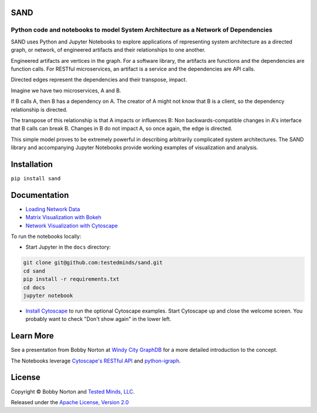 SAND
----

Python code and notebooks to model System Architecture as a Network of Dependencies
~~~~~~~~~~~~~~~~~~~~~~~~~~~~~~~~~~~~~~~~~~~~~~~~~~~~~~~~~~~~~~~~~~~~~~~~~~~~~~~~~~~

SAND uses Python and Jupyter Notebooks to explore applications of
representing system architecture as a directed graph, or network, of
engineered artifacts and their relationships to one another.

Engineered artifacts are vertices in the graph. For a software library,
the artifacts are functions and the dependencies are function calls. For
RESTful microservices, an artifact is a service and the dependencies are
API calls.

Directed edges represent the dependencies and their transpose, impact.

Imagine we have two microservices, A and B.

If B calls A, then B has a dependency on A. The creator of A might not
know that B is a client, so the dependency relationship is directed.

The transpose of this relationship is that A impacts or influences B:
Non backwards-compatible changes in A's interface that B calls can break
B. Changes in B do not impact A, so once again, the edge is directed.

This simple model proves to be extremely powerful in describing
arbitrarily complicated system architectures. The SAND library and
accompanying Jupyter Notebooks provide working examples of visualization
and analysis.

Installation
------------

``pip install sand``

Documentation
-------------

-  `Loading Network Data <./docs/Loading%20network%20data.ipynb>`__
-  `Matrix Visualization with
   Bokeh <./docs/Matrix%20visualization%20with%20Bokeh.ipynb>`__
-  `Network Visualization with
   Cytoscape <./docs/Visualization%20with%20Cytoscape.ipynb>`__

To run the notebooks locally:

-  Start Jupyter in the ``docs`` directory:

.. code:: bash

    git clone git@github.com:testedminds/sand.git
    cd sand
    pip install -r requirements.txt
    cd docs
    jupyter notebook

-  `Install Cytoscape <http://cytoscape.org/>`__ to run the optional
   Cytoscape examples. Start Cytoscape up and close the welcome screen.
   You probably want to check "Don't show again" in the lower left.

Learn More
----------

See a presentation from Bobby Norton at `Windy City
GraphDB <https://github.com/bobbyno/windy-city-graphdb-9-22-16/blob/master/windy_city_graphdb_presentation.ipynb>`__
for a more detailed introduction to the concept.

The Notebooks leverage `Cytoscape's RESTful
API <http://apps.cytoscape.org/apps/cyrest>`__ and
`python-igraph <http://igraph.org/python/>`__.

License
-------

Copyright © Bobby Norton and `Tested Minds,
LLC <http://www.testedminds.com>`__.

Released under the `Apache License, Version 2.0 <./LICENSE.txt>`__


